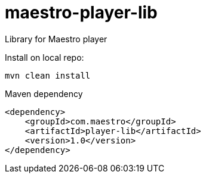 # maestro-player-lib

Library for Maestro player

Install on local repo:

 mvn clean install

Maven dependency


        <dependency>
            <groupId>com.maestro</groupId>
            <artifactId>player-lib</artifactId>
            <version>1.0</version>
        </dependency>
